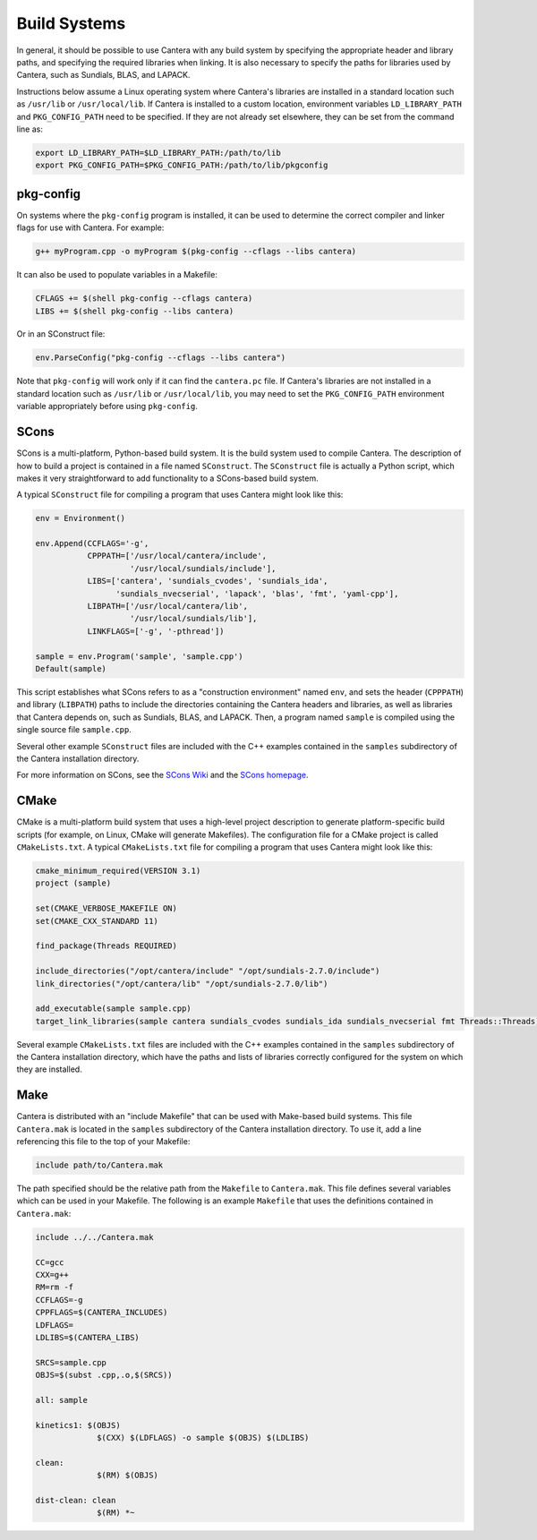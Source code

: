 .. title: Compiling Cantera C++ Programs

.. jumbotron::

   .. raw:: html

      <h1 class="display-3">Compiling Cantera C++ Programs</h1>

   .. class:: lead

      This guide shows you how to build C++ programs that use Cantera's features

Build Systems
*************

In general, it should be possible to use Cantera with any build system by
specifying the appropriate header and library paths, and specifying the required
libraries when linking. It is also necessary to specify the paths for libraries
used by Cantera, such as Sundials, BLAS, and LAPACK.

Instructions below assume a Linux operating system where Cantera's libraries are
installed in a standard location such as ``/usr/lib`` or ``/usr/local/lib``. If Cantera
is installed to a custom location, environment variables ``LD_LIBRARY_PATH`` and
``PKG_CONFIG_PATH`` need to be specified. If they are not already set elsewhere, they
can be set from the command line as:

.. code:: bash

   export LD_LIBRARY_PATH=$LD_LIBRARY_PATH:/path/to/lib
   export PKG_CONFIG_PATH=$PKG_CONFIG_PATH:/path/to/lib/pkgconfig

pkg-config
==========

On systems where the ``pkg-config`` program is installed, it can be used to
determine the correct compiler and linker flags for use with Cantera. For
example:

.. code:: bash

   g++ myProgram.cpp -o myProgram $(pkg-config --cflags --libs cantera)

It can also be used to populate variables in a Makefile:

.. code:: make

   CFLAGS += $(shell pkg-config --cflags cantera)
   LIBS += $(shell pkg-config --libs cantera)

Or in an SConstruct file:

.. code:: python

   env.ParseConfig("pkg-config --cflags --libs cantera")

Note that ``pkg-config`` will work only if it can find the ``cantera.pc``
file. If Cantera's libraries are not installed in a standard location such as
``/usr/lib`` or ``/usr/local/lib``, you may need to set the ``PKG_CONFIG_PATH``
environment variable appropriately before using ``pkg-config``.

SCons
=====

SCons is a multi-platform, Python-based build system. It is the build system
used to compile Cantera. The description of how to build a project is contained
in a file named ``SConstruct``. The ``SConstruct`` file is actually a Python
script, which makes it very straightforward to add functionality to a
SCons-based build system.

A typical ``SConstruct`` file for compiling a program that uses Cantera might
look like this:

.. code:: python

   env = Environment()

   env.Append(CCFLAGS='-g',
              CPPPATH=['/usr/local/cantera/include',
                       '/usr/local/sundials/include'],
              LIBS=['cantera', 'sundials_cvodes', 'sundials_ida',
                    'sundials_nvecserial', 'lapack', 'blas', 'fmt', 'yaml-cpp'],
              LIBPATH=['/usr/local/cantera/lib',
                       '/usr/local/sundials/lib'],
              LINKFLAGS=['-g', '-pthread'])

   sample = env.Program('sample', 'sample.cpp')
   Default(sample)

This script establishes what SCons refers to as a "construction environment"
named ``env``, and sets the header (``CPPPATH``) and library (``LIBPATH``) paths
to include the directories containing the Cantera headers and libraries, as well
as libraries that Cantera depends on, such as Sundials, BLAS, and LAPACK. Then,
a program named ``sample`` is compiled using the single source file
``sample.cpp``.

Several other example ``SConstruct`` files are included with the C++ examples
contained in the ``samples`` subdirectory of the Cantera installation directory.

For more information on SCons, see the `SCons Wiki <http://scons.org/wiki/>`__
and the `SCons homepage <http://www.scons.org>`__.

CMake
=====

CMake is a multi-platform build system that uses a high-level project
description to generate platform-specific build scripts (for example, on Linux,
CMake will generate Makefiles). The configuration file for a CMake project is
called ``CMakeLists.txt``. A typical ``CMakeLists.txt`` file for compiling a
program that uses Cantera might look like this:

.. code:: cmake

   cmake_minimum_required(VERSION 3.1)
   project (sample)

   set(CMAKE_VERBOSE_MAKEFILE ON)
   set(CMAKE_CXX_STANDARD 11)

   find_package(Threads REQUIRED)

   include_directories("/opt/cantera/include" "/opt/sundials-2.7.0/include")
   link_directories("/opt/cantera/lib" "/opt/sundials-2.7.0/lib")

   add_executable(sample sample.cpp)
   target_link_libraries(sample cantera sundials_cvodes sundials_ida sundials_nvecserial fmt Threads::Threads)

Several example ``CMakeLists.txt`` files are included with the C++ examples
contained in the ``samples`` subdirectory of the Cantera installation directory,
which have the paths and lists of libraries correctly configured for the
system on which they are installed.

Make
====

Cantera is distributed with an "include Makefile" that can be used with
Make-based build systems. This file ``Cantera.mak`` is located in the
``samples`` subdirectory of the Cantera installation directory. To use it, add a
line referencing this file to the top of your Makefile:

.. code:: makefile

    include path/to/Cantera.mak

The path specified should be the relative path from the ``Makefile`` to
``Cantera.mak``. This file defines several variables which can be used in your
Makefile. The following is an example ``Makefile`` that uses the definitions
contained in ``Cantera.mak``:

.. code:: makefile

   include ../../Cantera.mak

   CC=gcc
   CXX=g++
   RM=rm -f
   CCFLAGS=-g
   CPPFLAGS=$(CANTERA_INCLUDES)
   LDFLAGS=
   LDLIBS=$(CANTERA_LIBS)

   SRCS=sample.cpp
   OBJS=$(subst .cpp,.o,$(SRCS))

   all: sample

   kinetics1: $(OBJS)
		$(CXX) $(LDFLAGS) -o sample $(OBJS) $(LDLIBS)

   clean:
		$(RM) $(OBJS)

   dist-clean: clean
		$(RM) *~

.. container:: container

   .. container:: row

      .. container:: col-4 text-center offset-4

         .. container:: btn btn-primary
            :tagname: a
            :attributes: href=index.html

            Return: C++ Interface Tutorial

      .. container:: col-4 text-right

         .. container:: btn btn-primary
            :tagname: a
            :attributes: href=headers.html

            Next: C++ Header Files
